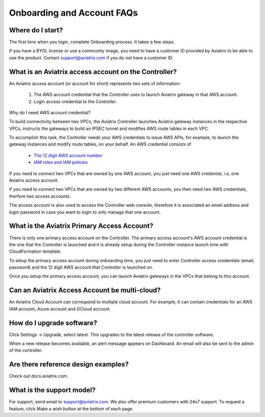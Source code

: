 .. meta::
   :description: onboarding Frequently Asked Questions
   :keywords: Aviatrix Getting Started, Aviatrix, AWS

============================
Onboarding and Account FAQs
============================


Where do I start?
-------------------


The first time when you login, complete Onboarding process. It takes a
few steps.

If you have a BYOL license or use a community image, you need to have a
customer ID provided by Aviatrix to be able to use the product. Contact
support@aviatrix.com if you do not have a customer ID.

What is an Aviatrix access account on the Controller?
-------------------------------------------------------------

An Aviatrix access account (or account for short) represents two sets of information:

  1. The AWS account credential that the Controller uses to launch Aviatrix gateway in that AWS account.
  #. Login access credential to the Controller.

Why do I need AWS account credential?

To build connectivity between two VPCs, the Aviatrix Controller launches Aviatrix gateway instances
in the respective VPCs, instructs the gateways to build an IPSEC tunnel and modifies AWS route tables
in each VPC.

To accomplish this task, the Controller needs your AWS credentials to issue AWS APIs, for example,
to launch the gateway instances and modify route tables, on your behalf. An AWS credential consists of

 - `The 12 digit AWS account number <https://docs.aws.amazon.com/IAM/latest/UserGuide/console_account-alias.html>`_
 - `IAM roles and IAM policies <http://docs.aviatrix.com/HowTos/HowTo_IAM_role.html>`_

If you need to connect two VPCs that are owned by one AWS account, you just need one AWS credential, i.e, one Aviatrix access account.

If you need to connect two VPCs that are owned by two different AWS accounts, you then need two AWS credentials, therfore two access accounts.

The access account is also used to access the Controller web console, therefore it is associated an email address and login password in case you want to login to only manage that one account.

What is the Aviatrix Primary Access Account?
---------------------------------------------

There is only one primary access account on the Controller. The primary access account's AWS account credential is the one that the Controller is launched and it is already setup during the Controller instance launch time with CloudFormation template.   

To setup the primary access account during onboarding time, you just need to enter Controller access credentials (email, password) and the 12 digit AWS account that Controller is launched on.

Once you setup the primary access account, you can launch Aviatrix gateways in the VPCs that belong to this account. 

Can an Aviatrix Access Account be multi-cloud?
-----------------------------------------------

An Aviatrix Cloud Account can correspond to multiple cloud account. For
example, it can contain credentials for an AWS IAM account, Azure
account and GCloud account.

How do I upgrade software?
---------------------------

Click Settings -> Upgrade, select latest. This upgrades to the latest release of the
controller software.

When a new release becomes available, an alert message appears on
Dashboard. An email will also be sent to the admin of the controller.

Are there reference design examples?
-------------------------------------

Check out docs.aviatrix.com.

What is the support model?
----------------------------

For support, send email to
`support@aviatrix.com <mailto:support@aviatrix.com>`__. We also offer premium customers with 24x7 support.
To request a
feature, click Make a wish button at the bottom of each page.


.. |image1| image:: FAQ_media/image1.png

.. disqus::
